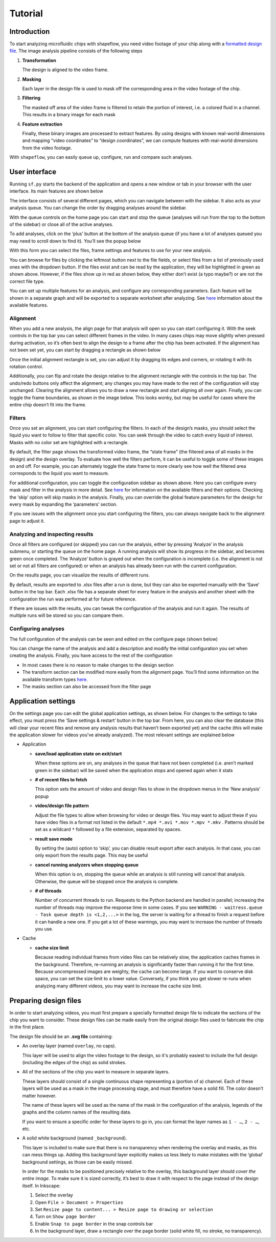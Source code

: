
Tutorial
========

Introduction
^^^^^^^^^^^^

To start analyzing microfluidic chips with shapeflow, you need video footage of your chip along with a `formatted design file <preparing&#32;design&#32;files.md>`_. The image analysis pipeline consists of the following steps


#. 
   **Transformation**

   The design is aligned to the video frame.

#. 
   **Masking**

   Each layer in the design file is used to mask off the corresponding area in the video footage of the chip.

#. 
   **Filtering**

   The masked off area of the video frame is filtered to retain the portion of interest, i.e. a colored fluid in a channel. This results in a binary image for each mask

#. 
   **Feature extraction**

   Finally, these binary images are processed to extract features. By using designs with known real-world dimensions and mapping  “video coordinates” to “design coordinates”, we can compute features with real-world dimensions from the video footage.

With ``shapeflow``, you can easily queue up, configure, run and compare such analyses.


User interface
^^^^^^^^^^^^^^

Running ``sf.py`` starts the backend of the application and opens a new window or tab in your browser with the user interface. Its main features are shown below

.. image:: /assets/interface.png
    :width: 600px
    :align: center

The interface consists of several different pages, which you can navigate between with the sidebar. It also acts as your analysis queue. You can change the order by dragging analyses around the sidebar. 

With the queue controls on the home page you can start and stop the queue (analyses will run from the top to the bottom of the sidebar) or close all of the active analyses.

To add analyses, click on the ‘plus’ button at the bottom of the analysis queue (if you have a lot of analyses queued you may need to scroll down to find it). You’ll see the popup below

.. image:: /assets/new-analysis.png
    :width: 600px
    :align: center

With this form you can select the files, frame settings and features to use for your new analysis. 

You can browse for files by clicking the leftmost button next to the file fields, or select files from a list of previously used ones with the dropdown button. If the files exist and can be read by the application, they will be highlighted in green as shown above. However, if the files show up in red as shown below, they either don’t exist (a typo maybe?) or are not the correct file type.

.. image:: /assets/invalid-paths.png
    :width: 600px
    :align: center

You can set up multiple features for an analysis, and configure any corresponding parameters. Each feature will be shown in a separate graph and will be exported to a separate worksheet after analyzing. See `here <features.md>`_ information about the available features.

Alignment
~~~~~~~~~

When you add a new analysis, the align page for that analysis will open so you can start configuring it. With the seek controls in the top bar you can select different frames in the video. In many cases chips may move slightly when pressed during activation, so it’s often best to align the design to a frame after the chip has been activated. If the alignment has not been set yet, you can start by dragging a rectangle as shown below

.. image:: /assets/align-page1.png
    :width: 600px
    :align: center

Once the initial alignment rectangle is set, you can adjust it by dragging its edges and corners, or rotating it with its rotation control.

.. image:: /assets/align-page2.png
    :width: 600px
    :align: center

Additionally, you can flip and rotate the design relative to the alignment rectangle with the controls in the top bar. The undo/redo buttons only affect the alignment; any changes you may have made to the rest of the configuration will stay unchanged. Clearing the alignment allows you to draw a new rectangle and start aligning all over again. Finally, you can toggle the frame boundaries, as shown in the image below. This looks wonky, but may be useful for cases where the entire chip doesn’t fit into the frame.

.. image:: /assets/ignore-bounds.png
    :width: 600px
    :align: center


Filters
~~~~~~~

Once you set an alignment, you can start configuring the filters. In each of the design’s masks, you should select the liquid you want to follow to filter that specific color. You can seek through the video to catch every liquid of interest. Masks with no color set are highlighted with a rectangle.

.. image:: /assets/filter-page1.png
    :width: 600px
    :align: center

By default, the filter page shows the transformed video frame, the “state frame” (the filtered area of all masks in the design) and the design overlay. To evaluate how well the filters perform, it can be useful to toggle some of these images on and off. For example, you can alternately toggle the state frame to more clearly see how well the filtered area corresponds to the liquid you want to measure.

.. image:: /assets/image-toggles.png
    :width: 600px
    :align: center

For additional configuration, you can toggle the configuration sidebar as shown above. Here you can configure every mask and filter in the analysis in more detail. See `here <filters.rst>`_ for information on the available filters and their options. Checking the ‘skip’ option will skip masks in the analysis. Finally, you can override the global feature parameters for the design for every mask by expanding the ‘parameters’ section.

.. image:: /assets/filter-page2.png
    :width: 600px
    :align: center

If you see issues with the alignment once you start configuring the filters, you can always navigate back to the alignment page to adjust it.

Analyzing and inspecting results
~~~~~~~~~~~~~~~~~~~~~~~~~~~~~~~~

Once all filters are configured (or skipped) you can run the analysis, either by pressing ‘Analyze’ in the analysis submenu, or starting the queue on the home page. A running analysis will show its progress in the sidebar, and becomes green once completed. The ‘Analyze’ button is grayed out when the configuration is incomplete (i.e. the alignment is not set or not all filters are configured) or when an analysis has already been run with the current configuration.

On the results page, you can visualize the results of different runs.

.. image:: /assets/results-page.png
    :width: 600px
    :align: center

By default, results are exported to .xlsx files after a run is done, but they can also be exported manually with the ‘Save’ button in the top bar. Each .xlsx file has a separate sheet for every feature in the analysis and another sheet with the configuration the run was performed at for future reference.

If there are issues with the results, you can tweak the configuration of the analysis and run it again. The results of multiple runs will be stored so you can compare them.

Configuring analyses
~~~~~~~~~~~~~~~~~~~~

The full configuration of the analysis can be seen and edited on the configure page (shown below)

.. image:: /assets/configure-page.png
    :width: 600px
    :align: center

You can change the name of the analysis and add a description and modify the initial configuration you set when creating the analysis. Finally, you have access to the rest of the configuration


* In most cases there is no reason to make changes to the design section
* The transform section can be modified more easily from the alignment page. You’ll find some information on the available transform types `here <transforms.md>`_.
* The masks section can also be accessed from the filter page

Application settings
^^^^^^^^^^^^^^^^^^^^

On the settings page you can edit the global application settings, as shown below. For changes to the settings to take effect, you must press the ‘Save settings & restart’ button in the top bar. From here, you can also clear the database (this will clear your recent files and remove any analysis results that haven’t been exported yet) and the cache (this will make the application slower for videos you’ve already analyzed). The most relevant settings are explained below

.. image:: /assets/settings-page.png
    :width: 600px
    :align: center

* 
  Application


  * 
    **save/load application state on exit/start**

    When these options are on, any analyses in the queue that have not been completed (i.e. aren’t marked green in the sidebar) will be saved when the application stops and opened again when it stats

  * 
    **# of recent files to fetch**

    This option sets the amount of video and design files to show in the dropdown menus in the ‘New analysis’ popup

  * 
    **video/design file pattern**

    Adjust the file types to allow when browsing for video or design files. You may want to adjust these if you have video files in a format not listed in the default ``*.mp4 *.avi *.mov *.mpv *.mkv`` . Patterns should be set as a wildcard ``*`` followed by a file extension, separated by spaces.

  * 
    **result save mode**

    By setting the (auto) option to ‘skip’, you can disable result export after each analysis. In that case, you can only export from the results page. This may be useful 

  * 
    **cancel running analyzers when stopping queue**

    When this option is on, stopping the queue while an analysis is still running will cancel that analysis. Otherwise, the queue will be stopped once the analysis is complete.

  * 
    **# of threads**

    Number of concurrent threads to run. Requests to the Python backend are handled in parallel; increasing the number of threads may improve the response time in some cases. If you see ``WARNING - waitress.queue - Task queue depth is <1,2,...>`` in the log, the server is waiting for a thread to finish a request before it can handle a new one. If you get a lot of these warnings, you may want to increase the number of threads you use.

* 
  Cache


  * 
    **cache size limit**

    Because reading individual frames from video files can be relatively slow, the application caches frames in the background. Therefore, re-running an analysis is significantly faster than running it for the first time. Because uncompressed images are weighty, the cache can become large. If you want to conserve disk space, you can set the size limit to a lower value. Conversely, if you think you get slower re-runs when analyzing many different videos, you may want to increase the cache size limit.


Preparing design files
^^^^^^^^^^^^^^^^^^^^^^

In order to start analyzing videos, you must first prepare a specially formatted design file to indicate the sections of the chip you want to consider. These design files can be made easily from the original design files used to fabricate the chip in the first place.


.. raw:: html

   <div align="center"><img src="https://raw.githubusercontent.com/ybnd/shapeflow/master/test/test.svg" width="400px"/></div>


The design file should be an **.svg file** containing:


* 
  An overlay layer (named ``overlay``\ , no caps).

  This layer will be used to align the video footage to the design, so it's probably easiest to include the full design (including the edges of the chip) as solid strokes.

* 
  All of the sections of the chip you want to measure in separate layers.

  These layers should consist of a single continuous shape representing a (portion of a) channel. Each of these layers will be used as a mask in the image processing stage, and must therefore have a solid fill. The color doesn’t matter however.

  The name of these layers will be used as the name of the mask in the configuration of the analysis, legends of the graphs and the column names of the resulting data.

  If you want to ensure a specific order for these layers to go in, you can format the layer names as ``1 - …``\ , ``2 - …``\ , etc.

* 
  A solid white background (named ``_background``\ ).

  This layer is included to make sure that there is no transparency when rendering the overlay and masks, as this can mess things up. Adding this background layer explicitly makes us less likely to make mistakes with the ‘global’ background settings, as those can be easily missed.

  In order for the masks to be positioned precisely relative to the overlay, this background layer should *cover the entire image*. To make sure it is sized correctly, it’s best to draw it with respect to the page instead of the design itself. In Inkscape:


  #. 
     Select the overlay

  #.
     Open ``File > Document > Properties``

  #. 
     Set ``Resize page to content... > Resize page to drawing or selection``

  #. 
     Turn on ``Show page border``

  #. 
     Enable ``Snap to page border`` in the snap controls bar

  #.
    In the background layer, draw a rectangle over the page border (solid white fill, no stroke, no transparency).
